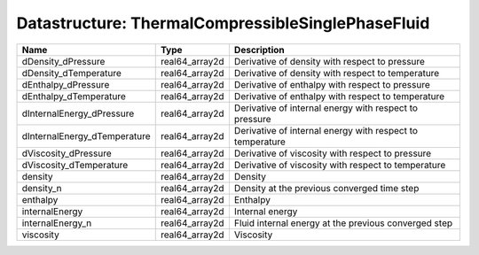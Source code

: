 Datastructure: ThermalCompressibleSinglePhaseFluid
==================================================

============================ ============== ========================================================= 
Name                         Type           Description                                               
============================ ============== ========================================================= 
dDensity_dPressure           real64_array2d Derivative of density with respect to pressure            
dDensity_dTemperature        real64_array2d Derivative of density with respect to temperature         
dEnthalpy_dPressure          real64_array2d Derivative of enthalpy with respect to pressure           
dEnthalpy_dTemperature       real64_array2d Derivative of enthalpy with respect to temperature        
dInternalEnergy_dPressure    real64_array2d Derivative of internal energy with respect to pressure    
dInternalEnergy_dTemperature real64_array2d Derivative of internal energy with respect to temperature 
dViscosity_dPressure         real64_array2d Derivative of viscosity with respect to pressure          
dViscosity_dTemperature      real64_array2d Derivative of viscosity with respect to temperature       
density                      real64_array2d Density                                                   
density_n                    real64_array2d Density at the previous converged time step               
enthalpy                     real64_array2d Enthalpy                                                  
internalEnergy               real64_array2d Internal energy                                           
internalEnergy_n             real64_array2d Fluid internal energy at the previous converged step      
viscosity                    real64_array2d Viscosity                                                 
============================ ============== ========================================================= 


